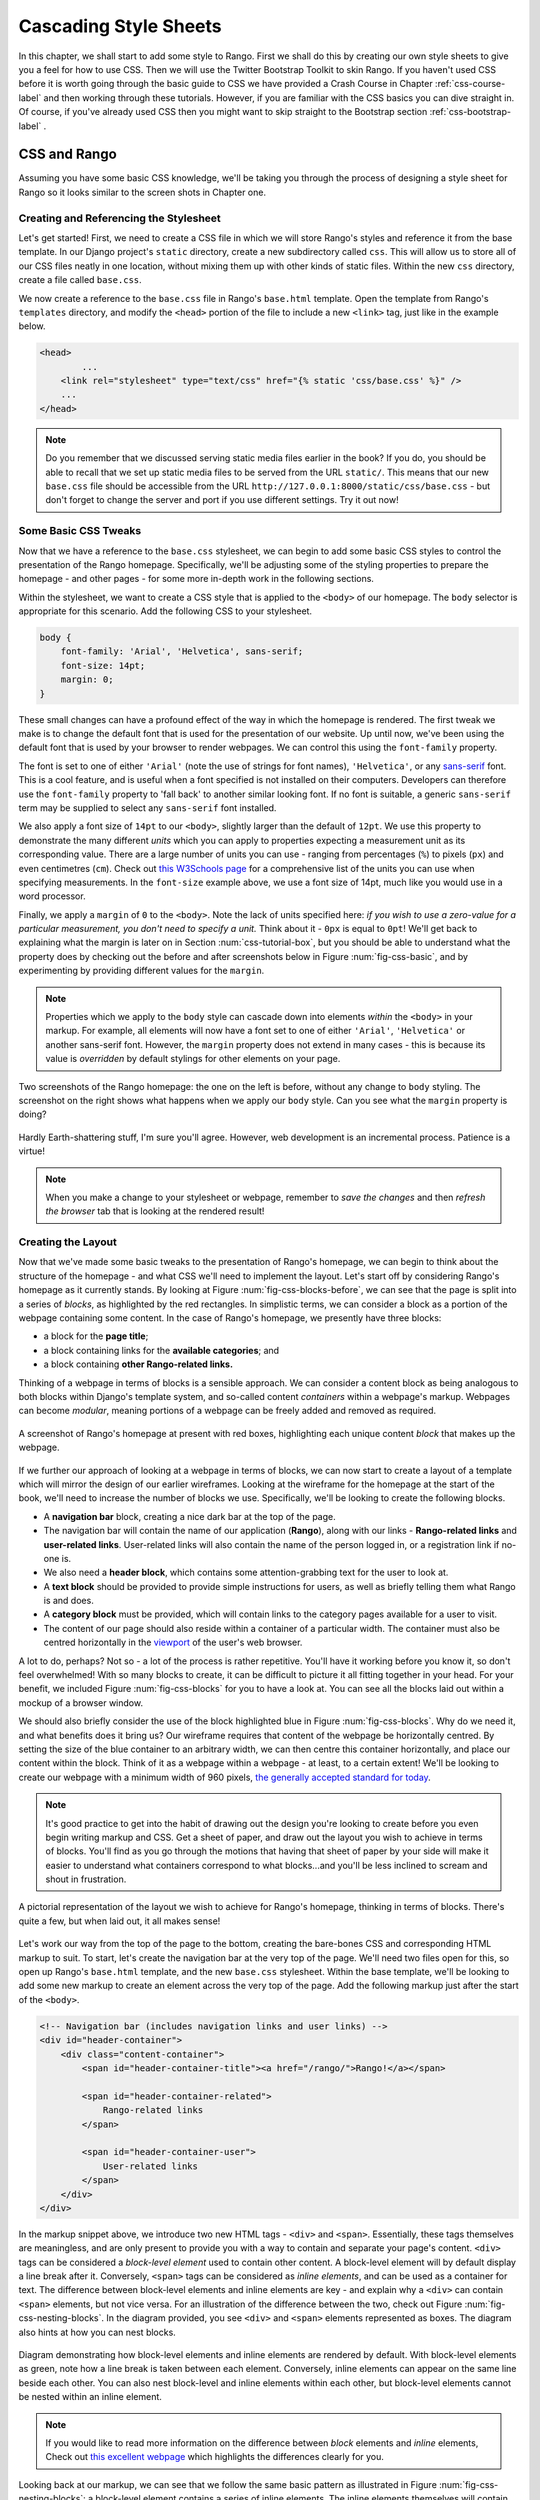 .. _css-label:

Cascading Style Sheets
======================
In this chapter, we shall start to add some style to Rango. First we shall do this by creating our own style sheets to give you a feel for how to use CSS. Then we will use the Twitter Bootstrap Toolkit to skin Rango. If you haven't used CSS before it is worth going through the basic guide to CSS we have provided a Crash Course in Chapter :ref:`css-course-label` and then working through these tutorials. However, if you are familiar with the CSS basics you can dive straight in. Of course, if you've already used CSS then you might want to skip straight to the Bootstrap section
:ref:`css-bootstrap-label` .


.. _css-tutorial-label:

CSS and Rango
-------------
Assuming you have some basic CSS knowledge, we'll be taking you through the process
of designing a style sheet for Rango so it looks similar to the screen shots in Chapter one.

Creating and Referencing the Stylesheet
.......................................
Let's get started! First, we need to create a CSS file in which we will store Rango's styles and reference it from the base template. In our Django project's ``static`` directory, create a new subdirectory called ``css``. This will allow us to store all of our CSS files neatly in one location, without mixing them up with other kinds of static files. Within the new ``css`` directory, create a file called ``base.css``.


We now create a reference to the ``base.css`` file in Rango's ``base.html`` template. Open the template from Rango's ``templates`` directory, and modify the ``<head>`` portion of the file to include a new ``<link>`` tag, just like in the example below.

.. code-block:: html
	
	<head>
		...
	    <link rel="stylesheet" type="text/css" href="{% static 'css/base.css' %}" />
	    ...
	</head>


.. note:: Do you remember that we discussed serving static media files earlier in the book? If you do, you should be able to recall that we set up static media files to be served from the URL ``static/``. This means that our new ``base.css`` file should be accessible from the URL ``http://127.0.0.1:8000/static/css/base.css`` - but don't forget to change the server and port if you use different settings. Try it out now!


Some Basic CSS Tweaks
.....................
Now that we have a reference to the ``base.css`` stylesheet, we can begin to add some basic CSS styles to control the presentation of the Rango homepage. Specifically, we'll be adjusting some of the styling properties to prepare the homepage - and other pages - for some more in-depth work in the following sections.

Within the stylesheet, we want to create a CSS style that is applied to the ``<body>`` of our homepage. The ``body`` selector is appropriate for this scenario. Add the following CSS to your stylesheet.

.. code-block:: css
	
	body {
	    font-family: 'Arial', 'Helvetica', sans-serif;
	    font-size: 14pt;
	    margin: 0;
	}

These small changes can have a profound effect of the way in which the homepage is rendered. The first tweak we make is to change the default font that is used for the presentation of our website. Up until now, we've been using the default font that is used by your browser to render webpages. We can control this using the ``font-family`` property.

The font is set to one of either ``'Arial'`` (note the use of strings for font names), ``'Helvetica'``, or any `sans-serif <http://en.wikipedia.org/wiki/Sans-serif>`_ font. This is a cool feature, and is useful when a font specified is not installed on their computers. Developers can therefore use the ``font-family`` property to 'fall back' to another similar looking font. If no font is suitable,  a generic ``sans-serif`` term may be supplied to select any ``sans-serif`` font installed.

We also apply a font size of ``14pt`` to our ``<body>``, slightly larger than the default of ``12pt``. We use this property to demonstrate the many different *units* which you can apply to properties expecting a measurement unit as its corresponding value. There are a large number of units you can use - ranging from percentages (``%``) to pixels (``px``) and even centimetres (``cm``). Check out `this W3Schools page <http://www.w3schools.com/cssref/css_units.asp>`_ for a comprehensive list of the units you can use when specifying measurements. In the ``font-size`` example above, we use a font size of 14pt, much like you would use in a word processor.

Finally, we apply a ``margin`` of ``0`` to the ``<body>``. Note the lack of units specified here: *if you wish to use a zero-value for a particular measurement, you don't need to specify a unit.* Think about it - ``0px`` is equal to ``0pt``! We'll get back to explaining what the margin is later on in Section :num:`css-tutorial-box`, but you should be able to understand what the property does by checking out the before and after screenshots below in Figure :num:`fig-css-basic`, and by experimenting by providing different values for the ``margin``.

.. note:: Properties which we apply to the ``body`` style can cascade down into elements *within* the ``<body>`` in your markup. For example, all elements will now have a font set to one of either ``'Arial'``, ``'Helvetica'`` or another sans-serif font. However, the ``margin`` property does not extend in many cases - this is because its value is *overridden* by default stylings for other elements on your page.

.. _fig-css-basic:

.. figure:: ../images/css-basic.png
	:figclass: align-center
	
	Two screenshots of the Rango homepage: the one on the left is before, without any change to ``body`` styling. The screenshot on the right shows what happens when we apply our ``body`` style. Can you see what the ``margin`` property is doing?

Hardly Earth-shattering stuff, I'm sure you'll agree. However, web development is an incremental process. Patience is a virtue!

.. note:: When you make a change to your stylesheet or webpage, remember to *save the changes* and then *refresh the browser* tab that is looking at the rendered result!

.. _css-tutorial-layout:
Creating the Layout
...................
Now that we've made some basic tweaks to the presentation of Rango's homepage, we can begin to think about the structure of the homepage - and what CSS we'll need to implement the layout. Let's start off by considering Rango's homepage as it currently stands. By looking at Figure :num:`fig-css-blocks-before`, we can see that the page is split into a series of *blocks*, as highlighted by the red rectangles. In simplistic terms, we can consider a block as a portion of the webpage containing some content. In the case of Rango's homepage, we presently have three blocks:

- a block for the **page title**;
- a block containing links for the **available categories**; and
- a block containing **other Rango-related links.**

Thinking of a webpage in terms of blocks is a sensible approach. We can consider a content block as being analogous to both blocks within Django's template system, and so-called content *containers* within a webpage's markup. Webpages can become *modular*, meaning portions of a webpage can be freely added and removed as required.

.. _fig-css-blocks-before:

.. figure:: ../images/css-blocks-before.pdf
	:figclass: align-center
	
	A screenshot of Rango's homepage at present with red boxes, highlighting each unique content *block* that makes up the webpage.

If we further our approach of looking at a webpage in terms of blocks, we can now start to create a layout of a template which will mirror the design of our earlier wireframes. Looking at the wireframe for the homepage at the start of the book, we'll need to increase the number of blocks we use. Specifically, we'll be looking to create the following blocks.

- A **navigation bar** block, creating a nice dark bar at the top of the page.
- The navigation bar will contain the name of our application (**Rango**), along with our links - **Rango-related links** and **user-related links**. User-related links will also contain the name of the person logged in, or a registration link if no-one is.
- We also need a **header block**, which contains some attention-grabbing text for the user to look at.
- A **text block** should be provided to provide simple instructions for users, as well as briefly telling them what Rango is and does.
- A **category block** must be provided, which will contain links to the category pages available for a user to visit.
- The content of our page should also reside within a container of a particular width. The container must also be centred horizontally in the `viewport <http://www.w3.org/TR/CSS2/visuren.html#viewport>`_ of the user's web browser.

A lot to do, perhaps? Not so - a lot of the process is rather repetitive. You'll have it working before you know it, so don't feel overwhelmed! With so many blocks to create, it can be difficult to picture it all fitting together in your head. For your benefit, we included Figure :num:`fig-css-blocks` for you to have a look at. You can see all the blocks laid out within a mockup of a browser window.

We should also briefly consider the use of the block highlighted blue in Figure :num:`fig-css-blocks`. Why do we need it, and what benefits does it bring us? Our wireframe requires that content of the webpage be horizontally centred. By setting the size of the blue container to an arbitrary width, we can then centre this container horizontally, and place our content within the block. Think of it as a webpage within a webpage - at least, to a certain extent! We'll be looking to create our webpage with a minimum width of 960 pixels, `the generally accepted standard for today <http://stackoverflow.com/questions/7415758/why-width-960px>`_.

.. note:: It's good practice to get into the habit of drawing out the design you're looking to create before you even begin writing markup and CSS. Get a sheet of paper, and draw out the layout you wish to achieve in terms of blocks. You'll find as you go through the motions that having that sheet of paper by your side will make it easier to understand what containers correspond to what blocks...and you'll be less inclined to scream and shout in frustration.

.. _fig-css-blocks:

.. figure:: ../images/css-blocks.pdf
	:figclass: align-center
	
	A pictorial representation of the layout we wish to achieve for Rango's homepage, thinking in terms of blocks. There's quite a few, but when laid out, it all makes sense!

Let's work our way from the top of the page to the bottom, creating the bare-bones CSS and corresponding HTML markup to suit. To start, let's create the navigation bar at the very top of the page. We'll need two files open for this, so open up Rango's ``base.html`` template, and the new ``base.css`` stylesheet. Within the base template, we'll be looking to add some new markup to create an element across the very top of the page. Add the following markup just after the start of the ``<body>``.

.. code-block:: html
	
	<!-- Navigation bar (includes navigation links and user links) -->
	<div id="header-container">
	    <div class="content-container">
	        <span id="header-container-title"><a href="/rango/">Rango!</a></span>
	        
	        <span id="header-container-related">
	            Rango-related links
	        </span>
	        
	        <span id="header-container-user">
	            User-related links
	        </span>
	    </div>
	</div>

In the markup snippet above, we introduce two new HTML tags - ``<div>`` and ``<span>``. Essentially, these tags themselves are meaningless, and are only present to provide you with a way to contain and separate your page's content. ``<div>`` tags can be considered a *block-level element* used to contain other content. A block-level element will by default display a line break after it. Conversely, ``<span>`` tags can be considered as *inline elements*, and can be used as a container for text. The difference between block-level elements and inline elements are key - and explain why a ``<div>`` can contain ``<span>`` elements, but not vice versa. For an illustration of the difference between the two, check out Figure :num:`fig-css-nesting-blocks`. In the diagram provided, you see ``<div>`` and ``<span>`` elements represented as boxes. The diagram also hints at how you can nest blocks.

.. _fig-css-nesting-blocks:

.. figure:: ../images/css-nesting-blocks.pdf
	:figclass: align-center
	
	Diagram demonstrating how block-level elements and inline elements are rendered by default. With block-level elements as green, note how a line break is taken between each element. Conversely, inline elements can appear on the same line beside each other. You can also nest block-level and inline elements within each other, but block-level elements cannot be nested within an inline element.

.. note:: If you would like to read more information on the difference between *block* elements and *inline* elements, Check out `this excellent webpage <http://www.impressivewebs.com/difference-block-inline-css/>`_ which highlights the differences clearly for you.

Looking back at our markup, we can see that we follow the same basic pattern as illustrated in Figure :num:`fig-css-nesting-blocks`: a block-level element contains a series of inline elements. The inline elements themselves will contain the text and hyperlinks that we will create later on. We do however include an additional block-level element with class ``content-container``. As you will see from the corresponding CSS styles below, ``content-container`` is the block which keeps our content centred, and within the 960 pixel width that we wish to use. In other words, ``content-container`` is the blue-bound box in Figure :num:`fig-css-blocks`!

We can now add the corresponding group of CSS styles to Rango's ``base.css`` stylesheet. The sample styles are shown below. When entering the styles, remember what the ``#`` and ``.`` selectors do - which ones map to classes, and which one maps to unique element identifiers?

.. code-block:: css
	
	#header-container {
	    height: 40px;
	    line-height: 40px;
	    font-size: 11pt;
	    border: 1px solid #000000;
	}

	#header-container-title {
	    float: left;
	    font-size: 18pt;
	    padding-right: 10px;
	    border: 1px solid #000000;
	}

	#header-container-related {
	    float: left;
	    border: 1px solid #000000;
	}

	#header-container-user {
	    float: right;
	    border: 1px solid #000000;
	}

	.content-container {
	    width: 960px;
	    margin-left: auto;
	    margin-right: auto;
	}

The properties that we make use of above focus on laying out our blocks, rather than changing their appearance. We focus on setting heights, widths and font sizes. While we make use of the ``margin``, ``padding`` and ``float`` properties, we'll come back to these later in Section :num:`css-tutorial-positioning`. Check out `this blog post <http://joshnh.com/2012/10/12/how-does-line-height-actually-work/>`_ for more information on the ``line-height`` property that we set in the ``#header-container`` style.

.. note :: In our CSS example above, we apply a simple 1 pixel border around each element with the ``border`` property so that you can see where elements are positioned within your browser's viewport. If you're happy with the positioning of the navigation bar elements, you can safely remove the ``border`` property within each style to remove the border.

If you now save the two files and load up Rango's homepage in your web browser, you should see something like the screenshot shown in Figure :num:`fig-css-navbar-basic`. 

.. _fig-css-navbar-basic:

.. figure:: ../images/css-navbar-basic.png
	:figclass: align-center
	
	Our navigation bar, rendered with the basic CSS styling applied. Note the border generated around each element of the navigation bar's elements.
	
With our navigation bar now in place, we can now move down to our next block - the header. Within the ``base.html`` template, add the following markup underneath the navigation bar markup you inserted previously.

.. code-block:: html
	
	<!-- Header - including container for grey background -->
	<div id="h1-back">
	    <div class="content-container">
	        <h1>Page Header</h1>
	    </div>
	</div>

Our markup here is much more simple - but we do have fewer elements to contend with. We include our ``<h1>`` tag as we used for our headers previously, but wrap them within a ``content-container`` element to keep the header within our 960 pixel width limit. This is in turn contained within another ``<div>``, acting as the main container for the header block. If we add the following CSS styles into ``base.css``, we are presented with a result just like in the screenshot shown as Figure :num:`fig-css-h1-highlighting`.

.. code-block:: css
	
	h1 {
	    color: #FF0000;
	    font-size: 32pt;
	    margin: 0 0 10px 0;
	    padding: 0;
	}

	#h1-back {
	    padding: 20px 0 10px;
	    margin-bottom: 20px;
	    background: #D9D9D9;
	}

As previously mentioned, we'll get to the ``padding`` and ``margin`` properties in Section :num:`css-tutorial-positioning`. Other properties simply apply a light grey background colour to the element matching style ``#h1-back``, and setting the header text to red with a font size of 32pt.

.. _fig-css-h1-highlighting:

.. figure:: ../images/css-h1-highlighting.pdf
	:figclass: align-center
	
	A screenshot of Rango's homepage, complete with new header and grid lines superimposed to help you understand the positioning of blocks. The green vertical lines signify the edge of the 960 pixel extent. The red box signifies the ``<h1>`` tag and its contents, while the orange box can be matched to the ``h1-back`` ``<div>`` container.

Now that the header block is in, we should update our template to include a new Django block for the header text. Within your new ``<h1>`` tags, replace ``Page Header`` so that your header block now looks like the markup snippet below.

.. code-block:: html
	
	<div id="h1-back">
	    <div class="content-container">
	        <h1>{% block body_block %}Header{% endblock %}</h1>
	    </div>
	</div>

If you now refresh the homepage in your browser, the header will now read ``Header``. To make a custom header for the homepage, open Rango's ``index.html`` template. Locate the existing code that handled the creation of headers. To make things easier, you should look for ``{% if user.is_authenticated %}``. Cut this portion of code, and paste it within a new ``header_block`` Django template block, as shown in the snippet below. Note that we also update the text within the headers, too. **Remove the header tags, too: the tags are provided by our base template!**

.. code-block:: html
	
	{% block header_block %}
	    {% if user.is_authenticated %}
	    Welcome to Rango, {{ user.username }}!
	    {% else %}
	    Welcome to Rango!
	    {% endif %}
	{% endblock %}

Now refresh the page again. Your header should now read ``Welcome to Rango!`` if you aren't logged in, or ``Welcome to Rango`` followed by your username if you are. If this is the case, you've just set up a new block -  ``header_block`` - which can be used to supply custom headers for your various templates used as part of Rango. Easy!

Now that we have our header all sorted, we need to sort out the filler text. As this will be present only within our homepage, we should modify the ``body_block`` block of our ``index.html`` template. Add the following markup directly after the ``body_block`` starts to ensure that it appears above your old markup.

.. code-block:: html
	
	<!-- Filler text -->
	<div class="content-container">
	    Welcome to <em>Rango</em>, the website that lets you <strong>categorise</strong>
	    your favourite websites! Sign up today to get started, or pick a category from
	    below to check out the categorised websites so far.
	</div>

Easy - there's no additional styles to add for the filler text. Awesome! Now let's repeat the process for the category block. Directly underneath your filler text block in ``index.html``, add the following markup.

.. code-block:: html
	
	<!-- Category List -->
	<div id="category-container">
	    <div class="content-container">
	        Category List Here!
	    </div>
	</div>

Now add the following style to ``base.css`` for the ``category-container`` ``<div>`` element.

.. code-block:: css
	
	#category-container {
	    margin-top: 20px;
	}

To make your category list appear within our new container, you now need to perform some more cutting and pasting. In Rango's ``index.html`` template, select the Django template code conditional statement that begins with ``{% if categories %}``. Cut it, and paste it into your new block - removing the placeholder ``Category list here!`` text in the process. Your block should now look like the snippet shown below.

.. code-block:: html
	
	<!-- Category List -->
	<div id="category-container">
	    <div class="content-container">
	        {% if categories %}
	            <ul>
	                {% for category in categories %}
	                <li><a href="/rango/{{ category.url }}">{{ category.name }}</a></li>
	                {% endfor %}
	            </ul>
	        {% else %}
	            <strong>No categories at present.</strong>
	        {% endif %}
	    </div>
	</div>
	
With these changes applied, save all the files you have edited and refresh Rango in your web browser. Give yourself a pat on the back - you've just combined some pretty complex Django template code with your new, CSS-styled markup! We'll come back to make the list of categories really eye-catching in Section :num:`css-tutorial-positioning`.

While we're at it, let's do a quick tidy up of our existing ``index.html`` content. The links that we placed in ``index.html`` can be put into the Django-related links block we made available in the navigation bar. Simply select and cut the link code found at the bottom of the ``body_block`` in ``index.html``. Now paste this into ``base.html``, replacing the ``Rango-related links`` text. We can then move some links to the user links on the right-hand side of the page. Check out the snippet of ``base.html`` below - and note that we remove the line breaks between links (i.e. the ``<br />`` tags)!

.. code-block:: html
	
	<span id="header-container-related">
	    <a href="/rango/add_category/">Add a New Category</a>
	    
	    {% if user.is_authenticated %}
	    <a href="/rango/restricted/">Restricted Page</a>
	    {% endif %}
	</span>
	
	<span id="h-container-user">
	    {% if user.is_authenticated %}
	    Hello, {{ user.username }}!
	    <a href="/rango/logout/">Logout</a>
	    {% else %}
	    <a href="/rango/register/">Register</a>
	    <a href="/rango/login/">Login</a>
	    {% endif}
	</span>

As a final task for this section, let's go back to our navigation back and apply some presentational styling. Specifically, we're looking to make our navigation bar black in colour, with white text to contrast. First, open the ``base.css`` stylesheet and remove any ``border`` properties that were applied earlier to the navigation bar and its child elements. Next, alter the ``#header-container`` style to include a background colour and text colour.

.. code-block:: css
	
	#header-container {
	    height: 40px;
	    line-height: 40px;
	    font-size: 11pt;
	    background: #000000;
	    color: #FFFFFF;
	}

Save your templates and stylesheet, and reload Rango's homepage in your browser. You should see something similar to the screenshot shown in Figure :num:`fig-css-tidied`. While the hyperlinks in the navigation bar may be difficult to read at this stage, we'll be coming back in Section :num:`css-tutorial-linkstyling` to sort this out.

.. _fig-css-tidied:

.. figure:: ../images/css-tidied.png
	:figclass: align-center
	
	A screenshot of the page you should be seeing upon performing the quick tidy-up of your markup. Note now that links now appear in the navigation bar to the right of the ``Rango!`` hyperlink, but they may be pretty difficult to read at present. The webpage is starting to take shape!

If you've got this far, well done. You've sorted out the homepage template's blocks, and it already looks so much more professional than it was looking before! The following subsections cover in more detail several aspects of CSS which we have yet to cover, but are nevertheless important for your understanding. We also address several issues, such as fixing the link colours and making the lists that we use look cool and professional.

.. _css-tutorial-positioning:
Basic Element Positioning
.........................
An important concept that we have not yet covered in this CSS tutorial regards the positioning of elements within your webpage. Most of the time, you'll be satisfied with inline elements appearing alongside each other, and block-level elements appearing on newlines. However, there will be scenarios where you require a little bit more control on where everything goes. In this section, we'll briefly cover four important techniques for positioning elements within your webpage.

CSS *floats* are one of the most straightforward techniques for positioning elements within your webpage. Indeed, we've already made use of floats - have a look at the CSS styles that correspond to Rango's navigation bar! Using floats allows us to position elements to the left or right of a particular container - or the page.

Imagine that we have a ``<div>`` element that contains a series of nested ``<span>`` elements, as shown in Figure :num:`fig-css-positioning-float1`. Now, imagine that we wish to position the blue ``<span>`` elements to the right of our container, and the yellow ``<span>`` elements to their current position - at left of our container.

.. _fig-css-positioning-float1:

.. figure:: ../images/css-positioning-float1.pdf
	:figclass: align-center
	
	Our fictional ``<div>`` container, with four ``<span>`` child elements. Yellow ``<span>`` elements are to remain at the left, while blue ``<span>`` elements should be moved to the right.

Now, we can create two basic CSS styles - ``.yellow`` and ``.blue``, which map to the yellow and blue ``<span>`` elements respectively. The CSS is as follows:

.. code-block:: css
	
	#container {
	    background: #77DD77;
	}
	
	.yellow {
	    float: left;
	    background: #FFDB58;
	}
	
	.blue {
	    float: right;
	    background: #3366FF;
	}

Easy, huh? It makes perfect sense - the ``float: right;`` instructs your browser to float blue ``<span>`` elements to the right of the green container, while yellow elements are instructed to float to the left. The resultant output is shown at the top of Figure :num:`fig-css-positioning-float2`. There is however a slight issue with this - the container element no longer wraps around the ``<span>`` elements. You may not think that this is not much of an issue - but what if you have elements further down your page which depend on the ``<div>`` container to clear the ``<span>`` elements for them? Your layout could become a mess.

.. _fig-css-positioning-float2:

.. figure:: ../images/css-positioning-float2.pdf
	:figclass: align-center
	
	Our float example with two figures - the top without the ``overflow: hidden;`` trick applied, the second with the trick applied. Note how the container wraps around the floated elements in the bottom illustration, just like you would expect.

There are two ways to fix this issue. The first approach is to simply apply a ``height`` to the container ``<div>`` which would cover the ``<span>`` elements. However, there may be circumstances when the height of the ``<span>`` elements may vary, and you simply wouldn't know what height to specify. Fortunately, you can apply the ``overflow: hidden;`` property and value pairing to your container to ensure that the ``<span>`` elements are appropriately cleared. For more information on how this trick works, have a look at `this online article <http://www.quirksmode.org/css/clearing.html>`_. Your end result should then look like the illustration at the bottom of Figure :num:`fig-css-positioning-float2`.

.. note:: For further reading on floats, check out the `W3Schools tutorial <http://www.w3schools.com/css/css_float.asp>`_, or perform a `web search <https://www.google.co.uk/search?q=css+float>`_. You can also play around with an `online version of our float example on JSFiddle <http://jsfiddle.net/5DXWc/1/>`_.

A more advanced means of positioning elements within a page is to make use of the CSS ``position`` property. By default, elements are positioned on a page *statically*, meaning that such elements are positioned according to the normal flow of the webpage. By applying the ``position`` property, you can change the type of positioning your browser uses to place the element on your webpage. There are `several types of positioning you can use <http://www.w3schools.com/css/css_positioning.asp>`_, but we'll focus quickly on *relative* and *absolute* positioning here.

Imagine we have a ``<div>`` element on a blank page. We then apply the following CSS to the webpage - and if you remember your CSS selectors, you will see that the style below is mapped to the ``<div>`` element we create.

.. code-block:: css
	
	div {
	    width: 100px;
	    height: 100px;
	    background: #3366FF;
	}

The rendered result of this simple page is a blue box - 100 pixels square - located at the top of the webpage. This can be seen as blue box 1 in Figure :num:`fig-css-positioning-relative`, or online at `this JSFiddle <http://jsfiddle.net/735Ht/>`_. If we were then to apply the ``position: relative;`` property and value pairing to our style, the ``<div>`` element on our webpage will then be *positioned relatively* - or in other words, the element is *positioned relative to the position it would otherwise be sitting at.* We could then apply some additional CSS property and value pairings to our ``div`` style to move the element from its original position. For example, we can alter the style to now look like the following CSS style.

.. code-block:: css
	
	div {
	    width: 100px;
	    height: 100px;
	    background: #3366FF;
	    position: relative;
	    left: 200px;
	    top: 80px;
	}

Try and think what this means in English: *position the element relatively, pushed along 200 pixels from the left, and pushed from the top by 80 pixels.* We can also apply ``bottom`` and ``right`` properties, which push from the bottom and right respectively. The end result can be seen as box 2 in Figure :num:`fig-css-positioning-relative`, or online at `this updated JSFiddle <http://jsfiddle.net/735Ht/2/>`_.

.. _fig-css-positioning-relative:

.. figure:: ../images/css-positioning-relative.pdf
	:figclass: align-center
	
	A mockup demonstrating how relative positioning works. Box 1 is our original box, statically positioned. With relative positioning applied, we move the box 200 pixels to the right (pushing from the left), and 80 pixels down (pushing from the top).

In contrast to relative positioning, *absolute positioning* places an element *relative to its first parent element that has a position other than static.* This can seem a little bit confusing, so let's work through this step-by step. Once again, imagine we have a ``<div>`` element on a blank page. We apply a similar style to the relative positioning example above - but this time we choose a nice orange colour to differentiate between the two examples.

.. code-block:: css
	
	div {
	    width: 100px;
	    height: 100px;
	    background: #FF6600;
	}

You can see this example as box 1 in Figure :num:`fig-css-positioning-absolute1`, or online at `this JSFiddle <http://jsfiddle.net/HyZwN/>`_. We then apply ``position: absolute;`` with the following ``left`` and ``top`` properties.

.. code-block:: css
	
	div {
	    width: 100px;
	    height: 100px;
	    background: #FF6600;
	    left: 200px;
	    top: 0;
	}

Our result can be seen as box 2 in Figure :num:`fig-css-positioning-absolute1`, or online at `this updated JSFiddle <http://jsfiddle.net/HyZwN/1/>`_. Note how the orange box is now at the very top of the browser's viewport - this is due to the ``top`` property being set to ``0``. *In other words, the element appears in relation to the top-left corner of the browser's viewport, at co-ordinates (0, 0).*

.. _fig-css-positioning-absolute1:

.. figure:: ../images/css-positioning-absolute1.pdf
	:figclass: align-center
	
	A mockup demonstrating absolute positioning. Box 1 is positioned within the webpage statically, while box 2 is positioned absolutely, 200 pixels to the right (pushed from the ``left``) and flush with the top of its parent container, ``<body>``.

Easy, right? We can go a step further and even position an element absolutely *within* a container. Imagine another blank page. We then add the following HTML markup

.. code-block:: html
	
	<div class="container">
	    <div class="nested"></div>
	</div>

This creates a container of class ``nested`` which is nested within a further container, ``container``. We then apply the following CSS styles to the webpage.

.. code-block:: css
	
	.container {
	    width: 300px;
	    height: 200px;
	    background: #C0C0C0;
	}
	
	.nested {
	    width: 100px;
	    height: 50px;
	    background: #FF6600;
	}

The result is shown in the left illustration in Figure :num:`fig-css-positioning-absolute2`, and is available online at `this JSFiddle <http://jsfiddle.net/K9suE/>`_. We can then position the inner ``<div>`` absolutely within our container by setting the container's ``position`` property to ``relative``. This changes the position from static to relative. We can then position our nested element absolutely, and apply some measurements.

.. code-block:: css
	
	.container {
	    width: 300px;
	    height: 200px;
	    background: #C0C0C0;
	    position: relative;
	}
	
	.nested {
	    width: 100px;
	    height: 50px;
	    background: #FF600;
	    position: absolute;
	    bottom: 5px;
	    left: 5px;
	}

The end result is shown to the right of Figure :num:`fig-css-positioning-absolute2`, and can be seen online with `this JSFiddle <http://jsfiddle.net/K9suE/1/>`_. We have moved our nested element to sit at the bottom of the container with a 5 pixel cushion from the edges. This wouldn't be possible if we didn't change the ``position`` property of the container. Remember, absolute positioning places an element *relative to its first parent element that has a position other than static.*

.. _fig-css-positioning-absolute2:

.. figure:: ../images/css-positioning-absolute2.pdf
	:figclass: align-center
	
	A mockup demonstrating absolute positioning within a container, where its ``position`` property is set to a value other than ``static``. The left illustration shows the two elements without positioning properties applied, while the second shows the effect of applying absolute positioning to the nested element, and applying the value of ``5px`` to both ``bottom`` and ``left`` respectively.

Now that we've covered the four main concepts, let's summarise everything for you in five bullet points.

- By default, elements on a webpage are positioned *statically*.
- *CSS floats* can be used to position elements to the left or right of its parent container.
- You can position elements *relative* to where they would otherwise be with the property ``position: relative;``.
- Elements can also be *positioned absolutely* in relation to the first parent element with a ``position`` value other than ``static``.
- You can adjust the positioning of relatively and absolutely positioned elements via the use of the ``top``, ``bottom``, ``left`` and ``right`` properties, `using any valid unit of measurement <http://www.w3schools.com/cssref/css_units.asp>`_.

We'll be making use of absolute and relative positioning techniques when we come to styling our categories list for the Rango homepage in section :num:`css-tutorial-lists`. Positioning elements is an incredibly important part of web development. While this section only scratches the surface on what is possible, there are countless tutorials and guides online that you can check out. Check out `this webpage <http://designshack.net/articles/css/the-lowdown-on-absolute-vs-relative-positioning/>`_, `this webpage <http://coding.smashingmagazine.com/2009/09/15/the-z-index-css-property-a-comprehensive-look/>`_ and `this online tutorial <http://www.barelyfitz.com/screencast/html-training/css/positioning/>`_ for starters!

.. _css-tutorial-box:
Padding, Margins and the Box Model
..................................
Throughout the CSS tutorial so far, we've repeatedly mentioned - and made use of - *padding* and *margins.* We've deliberately waited until now to discuss what these properties are because they are another important aspect you need to understand when styling your webpages. As such, discussing them is worthy of their own subsection. However, to explain what padding and margins are, we first need to introduce you to the *CSS box model.*

Each element that you create on a webpage can be considered as a box. The `CSS box model <http://www.w3.org/TR/CSS2/box.html>`_ is defined by the W3C as a formal means of describing the elements or boxes that you create, and how they are rendered in your web browser's viewport. Each element or box consists of *four separate areas*, all of which are illustrated in Figure :num:`fig-css-box-model`. The areas - listed from inside to outside - are the *content area*, the *padding area*, the *border area* and the *margin area*.

.. _fig-css-box-model:

.. figure:: ../images/css-box-model.pdf
	:figclass: align-center
	
	An illustration demonstrating the CSS box model, complete with key showing the four areas of the model.

For each element, you can create a margin, apply some padding or a border with the respective properties ``margin``, ``padding`` and ``border``. Margins clear a transparent area around the border of your element, meaning margins are incredibly useful for creating a gap between elements. In contrast, padding creates a gap between the content of an element and its border. This therefore gives the impression that the element appears wider. If you supply a background colour for an element, the background colour is extended with the element's padding. Finally, borders are what you might expect them to be - they provide a border around your element's content and padding.

As a brief example, consider Figure :num:`fig-css-box-example`. Here, we define an element and apply the CSS style shown to the left of the Figure. The browser renders the element that appears on the right. Even though we specify a width of 100 pixels across, the resultant width is 126 pixels. Similarly, the height of the element is 86 pixels - even though we specify the total height to be only 80 pixels. This is because we also set a padding of 10 pixels, and a border of 3 pixels. As they both apply around all four sides of our element, we must add each value twice to our width and to our height. As can be seen on the `W3Schools website <http://www.w3schools.com/css/css_boxmodel.asp>`_, you can use formulae to work out the widths and heights of your elements by taking into consideration padding and borders.

.. _fig-css-box-example:

.. figure:: ../images/css-box-example.pdf
	:figclass: align-center
	
	CSS style and the corresponding box that is rendered in the browser's viewport. Are the widths and heights of the element what you would expect them to be?

In contrast, margins are not included in the width or height of an element. To demonstrate this, look at Figure :num:`fig-css-box-example2`. Here, three elements all use the same style defined on the left, meaning all three have applied to them a *left margin* of 10 pixels. Even though we apply this margin, the width of each element still appears rendered as 40 pixels. To the left of each element, a small transparent 10 pixel gap is present. This is the margin - and without it, the elements would be sitting right next to each other, giving the impression of only one orange, larger element.

.. _fig-css-box-example2:

.. figure:: ../images/css-box-example2.pdf
	:figclass: align-center
	
	A modified CSS style that is applied to the three orange blocks to the right. A margin is applied to the left of each element. Notice that the width of each element stays the same as defined in the style.

.. note:: You can define different sizes for each side of your element's padding, borders or margins. Check out the ``margin`` property definition on the `W3Schools website <http://www.w3schools.com/cssref/pr_margin.asp>`_ for more information and examples. You can also use the ``padding`` properties for setting padding in the same way. The ``border`` property has different options you can set - `check it out here <http://www.w3schools.com/css/css_border.asp>`_.

.. warning:: When messing around with borders and padding, take great care with widths and heights. It's so easy to forget that padding and borders are added onto the height and width of your elements - and can screw up the layout of elements in close proximity.

.. _css-tutorial-lists:
Stylising Lists
...............
Lists are everywhere. Whether you're reading a list of learning outcomes for a course or a reading a list of times for the train, you know what a list looks like and appreciate its simplicity. As we know from our list of categories on Rango's homepage, HTML provides us with the ability to create lists, too. Using lists - `according to Brainstorm and Raves <http://brainstormsandraves.com/articles/semantics/structure/>`_ - promotes good HTML document structure, allowing text-based browsers, screen readers and other browsers that do not support CSS to render your page in a sensible manner. To demonstrate their point, look at Figure :num:`fig-css-lists-which`. What would you prefer: the page on the left, or the page on the right?

.. _fig-css-lists-which:

.. figure:: ../images/css-lists-which.png
	:figclass: align-center
	
	Two screenshots of Google Chrome displaying the same content. On the left, we use a HTML list. On the right, the links to each hyperlink are placed next to each other without using lists. Which seems more intuitive?

There are three boxes in Rango's homepage which should use some form of list. While we've already got our list of categories sorted, our hyperlinks in the navigation bar - both for user-related and Rango-related links - are not yet in list form, yet should be! We're going to demonstrate how to convert the markup to list form, and how to style these lists to fit in with the page layout.

We'll once again be modifying Rango's ``base.html`` template, and adding new styles to the ``base.css.`` stylesheet. Within ``base.html``, we need to add an `unordered list <http://www.w3schools.com/tags/tag_ul.asp>`_ for both our Rango-related links and user-related links. Find the two relevant ``<span>`` containers and modify them such that they look like the markup snippet below.

.. code-block:: html
	
	<!-- Rango-related links -->
	<span id="header-container-related">
	    <ul class="navbar-list">
	        <li><a href="/rango/add_category/">Add a New Category</a></li>
	        {% if user.is_authenticated %}
	        <li><a href="/rango/restricted/">Restricted Page</a></li>
	        {% endif %}
	    </ul>
	</span>
	
	<!-- User-related links -->
	<span id="header-container-user">
	    <ul class="navbar-list">
	        {% if user.is_authenticated %}
	        <li>Hello, {{ user.username }}!</li>
	        <li><a href="/rango/logout/">Logout</a></li>
	        {% else %}
	        <li><a href="/rango/register/">Register</a></li>
	        <li><a href="/rango/login/">Login</a></li>
	        {% endif %}
	    </ul>
	</span>

Hopefully you'll agree the changes you have to make are relatively straightforward. Essentially, all you need to do is wrap each link within *list element* tags (``<li> </li>``), and in turn wrap your list elements within unordered list tags (``<ul> </ul>``). We also combine the Django template commands within our list. Depending on whether a user is logged in or not, different list items will be sent back to their browser. We also apply a class to our unordered lists, ``navbar-list``. We'll be making use of this class very shortly.

.. note:: Not all of the list items we use are hyperlinks. One of the user-related list items simply prints the username of the logged in individual. In this instance, there is a lack of a ``<a>`` tag around the text. This isn't a typo: it's deliberate!

With these changes applied, we can begin to style our links. If you view Rango's homepage in this present state, you will most likely observe the links in the navigation bar are messed up. To fix this, we need to apply some styling to our lists to change the presentation of our lists. Let's do this now by adding the following styles to our ``base.css`` stylesheet.

.. code-block:: css
	
	.navbar-list {
	    margin: 0;
	    padding: 0;
	    list-style-type: none;
	}
	
	.navbar-list li {
	    display: inline;
	    margin-left: 10px;
	}

For our explanation, look at the first style. Note that the selector matches to our unordered list elements thanks to the class attribute ``navbar-list``. This was applied to each list, and thus removes the need to apply the same properties under different styles. *A HTML element can have both a unique identifier and class(es) applied to it, too!*

As the style ``.navbar-list`` matches our ``<ul>`` elements, the default margin and padding that is applied to the list is removed by setting the ``margin`` and ``padding`` properties to a value of ``0``. We also change the ``list-style-type`` to ``none``, thus removing the bullet point. There's actually quite a few types of bullet you can use. It's worth reading up on the ``list-style-type`` `property on W3Schools <http://www.w3schools.com/cssref/pr_list-style-type.asp>`_ to see just how many values you can choose from!

Our second style applies to each ``<li>`` element contained within an element matched to ``.navbar-list`` - or, in other words, our unordered list elements. We switch the ``display`` type from the default ``block`` to ``inline`` (see Section :num:`css-tutorial-layout` for a discussion on block-level and inline elements), and add some ``margin`` to the left of each list element to space them out. Your lists should now be positioned correctly, just like they were before. We'll sort out the colouring of the links in Section :num:`css-tutorial-linkstyling`.

In order for our template to match the wireframe shown back at the start of the book, we'll also need to adjust the styling for our category list, too. As our markup for this block already uses an unordered list of hyperlinks, all we need to do is write some CSS to make everything look pretty! In Rango's ``base.css`` stylesheet, let's add the following three styles. We'll explain what each style does afterwards.

.. code-block:: css
	
	#category-container ul {
	    padding: 0;
	    margin: 0;
	    list-style-type: none;
	    background: #C0C0C0;
	    overflow: hidden;
	}
	
	#category-container ul li {
	    float: left;
	    position: relative;
	    background: #3399FF;
	    width: 310px;
	    height: 150px;
	    margin-bottom: 15px;
	    margin-right: 15px;
	}
	
	#category-container ul li:nth-child(3n) {
	    margin-right: 0;
	}

Our first style ``#category-container ul`` matches to the unordered list within our ``category-container`` ``<div>`` element. For the unordered list, we remove the padding and margin that is applied by default to the unordered list container, and also remove the bullet point styling using ``list-style-type: none;``. For sanity's sake, we also set a light-grey background to see what's going on - we'll be removing this when we are sure everything is working as expected. The ``overflow: hidden;`` property is applied to ensure the ``<ul>`` container's height is set correctly. We need this as we'll be floating our list elements. Check out Section :num:`css-tutorial-positioning` for more information on why we need ``overflow: hidden;``, or have a look at `this webpage <http://www.quirksmode.org/css/clearing.html>`_.

Our second style maps to each list element (``<li>``) within our category list container. Within this style, we apply quite a few properties, so it's worth going through each one-by-one in list form to help you understand the reasoning behind each.

- First, we ``float`` each list element to the ``left``. This produces the effect of squashing each element to the left of the ``<ul>`` container as much as possible. As the full width of the container is reached, further elements are pushed onto a newline automatically. Check out Figure :num:`fig-css-lists-cats-float` for a pictorial example.
- We then set the ``position`` property to ``relative``. While this doesn't change the positioning of the ``<li>`` element itself (we don't set one or more of ``top``, ``bottom``, ``left`` or ``right``), it'll be incredibly useful for us when it comes to styling the contained hyperlinks shortly.
- We apply a blue background colour so we can see where our list element appears on the page.
- We then apply a ``width`` and ``height`` to each list element. The ``width`` isn't picked out of thin air - we calculate it based on the available room we have on-screen. Check out Figure :num:`fig-css-lists-cats-float` to see how we came to the value of 310 pixels. Conversely, the ``height`` is randomly picked as it provides good proportions to the ``width``.
- We finally apply margins to each list element, allowing us to space them out from one another. We apply a margin at the bottom of each list element of 15 pixels to provide spacing between multiple rows of elements. The right-hand margin is applied - also of 15 pixels - to space each list element out horizontally.

Our final style uses a fancy `CSS3 psuedo-selector <http://reference.sitepoint.com/css/pseudoclass-nthchild>`_ to select every *third* ``<li>`` element within our ``category-container``. For every third element, we remove the right-hand margin that would be otherwise applied to the element? Have a look at Figure :num:`fig-css-lists-cats-float` to figure out why we wish to achieve this.

.. _fig-css-lists-cats-float:

.. figure:: ../images/css-lists-cats-float.pdf
	:figclass: align-center
	
	Pictorial representation of the category list styled. Take note of the widths of the container and each element. The 310 pixel width is wide enough to fit in a 15 pixel margin to the right of each element except every third element. Think about it: we don't need a margin at the end of each line!

We're so close to finishing! One last aspect which we need to address is the positioning of the textual link within each category box. If you cast your mind back to our wireframes, you'll recall that the text appears at the bottom left. We can do this by adding the following style to Rango's ``base.css`` stylesheet.

.. code-block:: css
	
	#category-container ul li a {
	    font-size: 16pt;
	    font-weight: bold;
	    color: #333333;
	    background: #D9D9D9;
	    
	    position: absolute;
	    bottom: 5px;
	    left: 5px;
	    padding: 5px;
	}

You've probably noticed that our selectors are getting ever more complex - this time, we select each hyperlink (``<a>`` tag) within each list element, within our unordered list...within our ``category-container`` ``<div>``. Phew!

With the CSS above, we've added a blank line to separate out the properties applied. At the top, we apply trivial presentational properties. We increase the font size to 16 point and make the font bold. Additionally, we apply a dark grey for the font colour, and a light grey background.

The second half of our style's properties is where things get interesting if you get excited by this stuff. We ``position`` the link ``absolute``ly, which then allows us to position the element 5 pixels from the ``bottom`` and ``left`` of the `next containing element which is not positioned statically <http://css-tricks.com/absolute-positioning-inside-relative-positioning/>`_. Since we set the ``position`` of each containing ``<li>`` element to ``relative``, the container we latch onto is the ``<li>`` element. Confused?

All being well, the result of this application of CSS style should yield a result similar to that shown in the screenshot in Figure :num:`fig-css-lists-cats-end`. The number of categories which you have present may vary - we added two more from our original three to demonstrate the list working both horizontally and vertically.

.. _fig-css-lists-cats-end:

.. figure:: ../images/css-lists-cats-end.png
	:figclass: align-center
	
	A screenshot of Rango's redeveloped homepage with our category list now nicely styled.

Let's finally show you how to replace the blue background colour with an image suitable for a category. To implement this feature fully, you'll need to add an additional field to Rango's ``Category`` model to pull the image URL from. Assume we have an image of a laptop for category ``laptops``. The markup the list element for such a category would look like the following markup snippet.

.. code-block:: html
	
	<li><a href="/rango/laptops">laptops</a></li>

If our laptop image is placed within our ``static`` media directory in ``categories/laptop.jpg``, we can then apply the following `inline CSS <http://www.w3schools.com/css/css_howto.asp>`_ to our markup, producing the following result.

.. code-block:: html
	
	<li style="background: url('/static/categories/laptop.jpg') no-repeat;">
	    <a href="/rango/laptops">laptops</a>
	</li>

.. note:: Why use inline CSS here? We told you to earlier to avoid inline styling as much as possible. However, adding CSS directly to the markup here is advantageous as you can easily pull out the path to your category's image and place it in your CSS property value. If you kept the CSS in a separate stylesheet, you'd need to define a style for each category which simply isn't feasible. How could the stylesheet know how many categories your database has?

Refreshing Rango's homepage in your browser should produce a result similar to that shown in Figure :num:`fig-css-lists-cats-end`, with the background image replacing the plain blue background. If you do see this, give yourself another pat on the back. Learning this stuff isn't easy, and is a source of great frustration to many. However, if you have worked your way through the tutorial step-by-step, you should now have a better understanding of how HTML, CSS and the relevant styles all piece together.

.. note:: Don't forget to remove the ``background`` property in your ``#category-container ul`` style to rid yourself of the grey categories list background!

.. _css-tutorial-linkstyling:
Styling Hyperlinks
..................
Our final gripe with Rango's template is the colour in which the links in our navigation bar appear. The most recent screenshot in Figure :num:`fig-css-lists-cats-end` still shows the black navigation bar with dark purple or blue links on them, which don't contrast very well with the black.

We'll only need one file for this, and that's Rango's stylesheet, ``base.css``. Open the file and add the following two styles, which we explain in detail below.

.. code-block:: css
	
	#header-container a {
	    color: #00BFFF;
	    text-decoration: none;
	}
	
	#header-container a:hover {
	    color: #FFFFFF;
	    text-decoration: underline;
	}

The first style maps to all hyperlinks (or anchors, hence the ``<a>``) within the ``header-container`` element. We set the colour to a light blue, and remove the underlining which is applied to links by default. We then use a further `pseudo selector <http://css-tricks.com/pseudo-class-selectors/>`_, ``:hover``, to be called whenever a user hovers over a hyperlink within ``header-container``. When this happens, the font colour is changed to bright white, and underlining is applied to the link's text. Check our Figure :num:`fig-css-lists-hover` for an example of the effect in action. Job done, template created!

.. _fig-css-lists-hover:

.. figure:: ../images/css-links-hover.pdf
	:figclass: align-center
	
	Cropped screenshots of our modified navigation bar hyperlinks. Now they're much more readable - and they even change colour when you hover over them. How exciting!

.. _css-bootstrap-label:

Working with Twitter Bootstrap
------------------------------
Over the past few years, web development has become a much easier job than it was previously. As browsers have slowly adopted W3C standards and implemented them *correctly* (see `this Wikipedia article <http://en.wikipedia.org/wiki/Internet_Explorer_box_model_bug>`_ about Internet Explorer), we've seen an explosion in ready-made toolkits that provide developers with much of the CSS scaffolding for you.

One of the most notable success stories in this particular area is the `Twitter Bootstrap <http://getbootstrap.com/>`_ project. After only six months of being released, it had become the most popular project on GitHub, and many developers have adopted the Bootstrap project to help with the development of their websites.

.. note:: You may be wondering why we didn't tell you about this earlier. Our approach is well-founded: in order to be able to use these toolkits, you *must* have a good understanding of the concepts to be able to use them! By teaching you the basics of CSS, you can now develop websites using the Twitter Bootstrap toolkit.

Exercises
---------

* Since the Free CSS templates follow the same format it is pretty easy to vary the style. Download another Free CSS template, for example, illustrative, and move the folder into the static/css folder. Now, create a new base template called, base-illustrative.html. Use the index.html provided in the illustrative download as a guide to creating base-illustrative.html for your application. 







